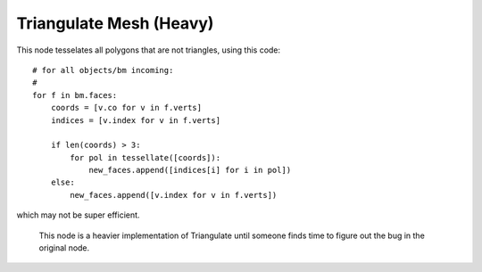 Triangulate Mesh (Heavy)
========================

This node tesselates all polygons that are not triangles, using this code::

            # for all objects/bm incoming:
            #
            for f in bm.faces:
                coords = [v.co for v in f.verts]
                indices = [v.index for v in f.verts]

                if len(coords) > 3:
                    for pol in tessellate([coords]):
                        new_faces.append([indices[i] for i in pol])
                else:
                    new_faces.append([v.index for v in f.verts])

which may not be super efficient.

   This node is a heavier implementation of Triangulate until someone finds time to figure
   out the bug in the original node.

